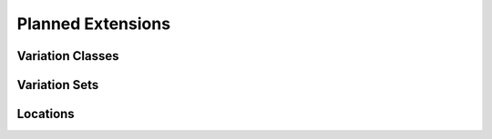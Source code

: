 Planned Extensions
##################

.. todo::

   describe all planned extensions from figure. And add figure.

.. _variation-classes:

Variation Classes
$$$$$$$$$$$$$$$$$

.. todo::

   Haplotypes, Genotypes


.. _var-sets:

Variation Sets
$$$$$$$$$$$$$$

.. todo::

   Describe upcoming additions of hap/gen objects, variationsets

.. _planned-locations:


Locations
$$$$$$$$$

